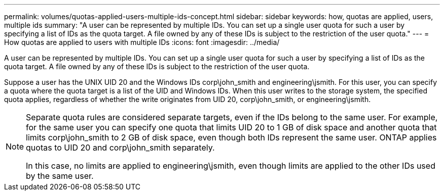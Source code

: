 ---
permalink: volumes/quotas-applied-users-multiple-ids-concept.html
sidebar: sidebar
keywords: how, quotas are applied, users, multiple ids
summary: "A user can be represented by multiple IDs. You can set up a single user quota for such a user by specifying a list of IDs as the quota target. A file owned by any of these IDs is subject to the restriction of the user quota."
---
= How quotas are applied to users with multiple IDs
:icons: font
:imagesdir: ../media/

[.lead]
A user can be represented by multiple IDs. You can set up a single user quota for such a user by specifying a list of IDs as the quota target. A file owned by any of these IDs is subject to the restriction of the user quota.

Suppose a user has the UNIX UID 20 and the Windows IDs corp\john_smith and engineering\jsmith. For this user, you can specify a quota where the quota target is a list of the UID and Windows IDs. When this user writes to the storage system, the specified quota applies, regardless of whether the write originates from UID 20, corp\john_smith, or engineering\jsmith.

[NOTE]
====
Separate quota rules are considered separate targets, even if the IDs belong to the same user. For example, for the same user you can specify one quota that limits UID 20 to 1 GB of disk space and another quota that limits corp\john_smith to 2 GB of disk space, even though both IDs represent the same user. ONTAP applies quotas to UID 20 and corp\john_smith separately.

In this case, no limits are applied to engineering\jsmith, even though limits are applied to the other IDs used by the same user.

====
